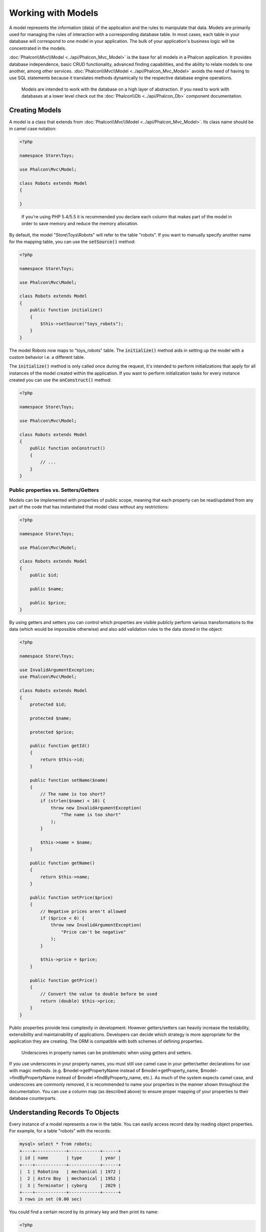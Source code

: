 Working with Models
===================

A model represents the information (data) of the application and the rules to manipulate that data. Models are primarily used for managing
the rules of interaction with a corresponding database table. In most cases, each table in your database will correspond to one model in
your application. The bulk of your application's business logic will be concentrated in the models.

:doc:`Phalcon\\Mvc\\Model <../api/Phalcon_Mvc_Model>` is the base for all models in a Phalcon application. It provides database independence, basic
CRUD functionality, advanced finding capabilities, and the ability to relate models to one another, among other services.
:doc:`Phalcon\\Mvc\\Model <../api/Phalcon_Mvc_Model>` avoids the need of having to use SQL statements because it translates
methods dynamically to the respective database engine operations.

.. highlights::

    Models are intended to work with the database on a high layer of abstraction. If you need to work with databases at a lower level check out the
    :doc:`Phalcon\\Db <../api/Phalcon_Db>` component documentation.

Creating Models
---------------
A model is a class that extends from :doc:`Phalcon\\Mvc\\Model <../api/Phalcon_Mvc_Model>`. Its class name should be in camel case notation:

.. code-block:: php

    <?php

    namespace Store\Toys;

    use Phalcon\Mvc\Model;

    class Robots extends Model
    {

    }

.. highlights::

    If you're using PHP 5.4/5.5 it is recommended you declare each column that makes part of the model in order to save
    memory and reduce the memory allocation.

By default, the model "Store\\Toys\\Robots" will refer to the table "robots". If you want to manually specify another name for the mapping table,
you can use the :code:`setSource()` method:

.. code-block:: php

    <?php

    namespace Store\Toys;

    use Phalcon\Mvc\Model;

    class Robots extends Model
    {
        public function initialize()
        {
            $this->setSource("toys_robots");
        }
    }

The model Robots now maps to "toys_robots" table. The :code:`initialize()` method aids in setting up the model with a custom behavior i.e. a different table.

The :code:`initialize()` method is only called once during the request, it's intended to perform initializations that apply for
all instances of the model created within the application. If you want to perform initialization tasks for every instance
created you can use the :code:`onConstruct()` method:

.. code-block:: php

    <?php

    namespace Store\Toys;

    use Phalcon\Mvc\Model;

    class Robots extends Model
    {
        public function onConstruct()
        {
            // ...
        }
    }

Public properties vs. Setters/Getters
^^^^^^^^^^^^^^^^^^^^^^^^^^^^^^^^^^^^^
Models can be implemented with properties of public scope, meaning that each property can be read/updated
from any part of the code that has instantiated that model class without any restrictions:

.. code-block:: php

    <?php

    namespace Store\Toys;

    use Phalcon\Mvc\Model;

    class Robots extends Model
    {
        public $id;

        public $name;

        public $price;
    }

By using getters and setters you can control which properties are visible publicly perform various transformations
to the data (which would be impossible otherwise) and also add validation rules to the data stored in the object:

.. code-block:: php

    <?php

    namespace Store\Toys;

    use InvalidArgumentException;
    use Phalcon\Mvc\Model;

    class Robots extends Model
    {
        protected $id;

        protected $name;

        protected $price;

        public function getId()
        {
            return $this->id;
        }

        public function setName($name)
        {
            // The name is too short?
            if (strlen($name) < 10) {
                throw new InvalidArgumentException(
                    "The name is too short"
                );
            }

            $this->name = $name;
        }

        public function getName()
        {
            return $this->name;
        }

        public function setPrice($price)
        {
            // Negative prices aren't allowed
            if ($price < 0) {
                throw new InvalidArgumentException(
                    "Price can't be negative"
                );
            }

            $this->price = $price;
        }

        public function getPrice()
        {
            // Convert the value to double before be used
            return (double) $this->price;
        }
    }

Public properties provide less complexity in development. However getters/setters can heavily increase the testability,
extensibility and maintainability of applications. Developers can decide which strategy is more appropriate for the
application they are creating. The ORM is compatible with both schemes of defining properties.

.. highlights::

    Underscores in property names can be problematic when using getters and setters.

If you use underscores in your property names, you must still use camel case in your getter/setter declarations for use
with magic methods. (e.g. $model->getPropertyName instead of $model->getProperty_name, $model->findByPropertyName
instead of $model->findByProperty_name, etc.). As much of the system expects camel case, and underscores are commonly
removed, it is recommended to name your properties in the manner shown throughout the documentation. You can use a
column map (as described above) to ensure proper mapping of your properties to their database counterparts.

Understanding Records To Objects
--------------------------------
Every instance of a model represents a row in the table. You can easily access record data by reading object properties. For example,
for a table "robots" with the records:

.. code-block:: bash

    mysql> select * from robots;
    +----+------------+------------+------+
    | id | name       | type       | year |
    +----+------------+------------+------+
    |  1 | Robotina   | mechanical | 1972 |
    |  2 | Astro Boy  | mechanical | 1952 |
    |  3 | Terminator | cyborg     | 2029 |
    +----+------------+------------+------+
    3 rows in set (0.00 sec)

You could find a certain record by its primary key and then print its name:

.. code-block:: php

    <?php

    use Store\Toys\Robots;

    // Find record with id = 3
    $robot = Robots::findFirst(3);

    // Prints "Terminator"
    echo $robot->name;

Once the record is in memory, you can make modifications to its data and then save changes:

.. code-block:: php

    <?php

    use Store\Toys\Robots;

    $robot = Robots::findFirst(3);

    $robot->name = "RoboCop";

    $robot->save();

As you can see, there is no need to use raw SQL statements. :doc:`Phalcon\\Mvc\\Model <../api/Phalcon_Mvc_Model>` provides high database
abstraction for web applications.

Finding Records
---------------
:doc:`Phalcon\\Mvc\\Model <../api/Phalcon_Mvc_Model>` also offers several methods for querying records. The following examples will show you
how to query one or more records from a model:

.. code-block:: php

    <?php

    use Store\Toys\Robots;

    // How many robots are there?
    $robots = Robots::find();
    echo "There are ", count($robots), "\n";

    // How many mechanical robots are there?
    $robots = Robots::find("type = 'mechanical'");
    echo "There are ", count($robots), "\n";

    // Get and print virtual robots ordered by name
    $robots = Robots::find(
        [
            "type = 'virtual'",
            "order" => "name",
        ]
    );
    foreach ($robots as $robot) {
        echo $robot->name, "\n";
    }

    // Get first 100 virtual robots ordered by name
    $robots = Robots::find(
        [
            "type = 'virtual'",
            "order" => "name",
            "limit" => 100,
        ]
    );
    foreach ($robots as $robot) {
       echo $robot->name, "\n";
    }

.. highlights::

    If you want find record by external data (such as user input) or variable data you must use `Binding Parameters`_.

You could also use the :code:`findFirst()` method to get only the first record matching the given criteria:

.. code-block:: php

    <?php

    use Store\Toys\Robots;

    // What's the first robot in robots table?
    $robot = Robots::findFirst();
    echo "The robot name is ", $robot->name, "\n";

    // What's the first mechanical robot in robots table?
    $robot = Robots::findFirst("type = 'mechanical'");
    echo "The first mechanical robot name is ", $robot->name, "\n";

    // Get first virtual robot ordered by name
    $robot = Robots::findFirst(
        [
            "type = 'virtual'",
            "order" => "name",
        ]
    );
    echo "The first virtual robot name is ", $robot->name, "\n";

Both :code:`find()` and :code:`findFirst()` methods accept an associative array specifying the search criteria:

.. code-block:: php

    <?php

    use Store\Toys\Robots;

    $robot = Robots::findFirst(
        [
            "type = 'virtual'",
            "order" => "name DESC",
            "limit" => 30,
        ]
    );

    $robots = Robots::find(
        [
            "conditions" => "type = ?1",
            "bind"       => [
                1 => "virtual",
            ]
        ]
    );

The available query options are:

+-------------+--------------------------------------------------------------------------------------------------------------------------------------------------------------------------------------------------------------------------------------+----------------------------------------------------------------------------+
| Parameter   | Description                                                                                                                                                                                                                          | Example                                                                    |
+=============+======================================================================================================================================================================================================================================+============================================================================+
| conditions  | Search conditions for the find operation. Is used to extract only those records that fulfill a specified criterion. By default :doc:`Phalcon\\Mvc\\Model <../api/Phalcon_Mvc_Model>` assumes the first parameter are the conditions. | :code:`"conditions" => "name LIKE 'steve%'"`                               |
+-------------+--------------------------------------------------------------------------------------------------------------------------------------------------------------------------------------------------------------------------------------+----------------------------------------------------------------------------+
| columns     | Return specific columns instead of the full columns in the model. When using this option an incomplete object is returned                                                                                                            | :code:`"columns" => "id, name"`                                            |
+-------------+--------------------------------------------------------------------------------------------------------------------------------------------------------------------------------------------------------------------------------------+----------------------------------------------------------------------------+
| bind        | Bind is used together with options, by replacing placeholders and escaping values thus increasing security                                                                                                                           | :code:`"bind" => ["status" => "A", "type" => "some-time"]`                 |
+-------------+--------------------------------------------------------------------------------------------------------------------------------------------------------------------------------------------------------------------------------------+----------------------------------------------------------------------------+
| bindTypes   | When binding parameters, you can use this parameter to define additional casting to the bound parameters increasing even more the security                                                                                           | :code:`"bindTypes" => [Column::BIND_PARAM_STR, Column::BIND_PARAM_INT]`    |
+-------------+--------------------------------------------------------------------------------------------------------------------------------------------------------------------------------------------------------------------------------------+----------------------------------------------------------------------------+
| order       | Is used to sort the resultset. Use one or more fields separated by commas.                                                                                                                                                           | :code:`"order" => "name DESC, status"`                                     |
+-------------+--------------------------------------------------------------------------------------------------------------------------------------------------------------------------------------------------------------------------------------+----------------------------------------------------------------------------+
| limit       | Limit the results of the query to results to certain range                                                                                                                                                                           | :code:`"limit" => 10`                                                      |
+-------------+--------------------------------------------------------------------------------------------------------------------------------------------------------------------------------------------------------------------------------------+----------------------------------------------------------------------------+
| offset      | Offset the results of the query by a certain amount                                                                                                                                                                                  | :code:`"offset" => 5`                                                      |
+-------------+--------------------------------------------------------------------------------------------------------------------------------------------------------------------------------------------------------------------------------------+----------------------------------------------------------------------------+
| group       | Allows to collect data across multiple records and group the results by one or more columns                                                                                                                                          | :code:`"group" => "name, status"`                                          |
+-------------+--------------------------------------------------------------------------------------------------------------------------------------------------------------------------------------------------------------------------------------+----------------------------------------------------------------------------+
| for_update  | With this option, :doc:`Phalcon\\Mvc\\Model <../api/Phalcon_Mvc_Model>` reads the latest available data, setting exclusive locks on each row it reads                                                                                | :code:`"for_update" => true`                                               |
+-------------+--------------------------------------------------------------------------------------------------------------------------------------------------------------------------------------------------------------------------------------+----------------------------------------------------------------------------+
| shared_lock | With this option, :doc:`Phalcon\\Mvc\\Model <../api/Phalcon_Mvc_Model>` reads the latest available data, setting shared locks on each row it reads                                                                                   | :code:`"shared_lock" => true`                                              |
+-------------+--------------------------------------------------------------------------------------------------------------------------------------------------------------------------------------------------------------------------------------+----------------------------------------------------------------------------+
| cache       | Cache the resultset, reducing the continuous access to the relational system                                                                                                                                                         | :code:`"cache" => ["lifetime" => 3600, "key" => "my-find-key"]`            |
+-------------+--------------------------------------------------------------------------------------------------------------------------------------------------------------------------------------------------------------------------------------+----------------------------------------------------------------------------+
| hydration   | Sets the hydration strategy to represent each returned record in the result                                                                                                                                                          | :code:`"hydration" => Resultset::HYDRATE_OBJECTS`                          |
+-------------+--------------------------------------------------------------------------------------------------------------------------------------------------------------------------------------------------------------------------------------+----------------------------------------------------------------------------+

If you prefer, there is also available a way to create queries in an object-oriented way, instead of using an array of parameters:

.. code-block:: php

    <?php

    use Store\Toys\Robots;

    $robots = Robots::query()
        ->where("type = :type:")
        ->andWhere("year < 2000")
        ->bind(["type" => "mechanical"])
        ->order("name")
        ->execute();

The static method :code:`query()` returns a :doc:`Phalcon\\Mvc\\Model\\Criteria <../api/Phalcon_Mvc_Model_Criteria>` object that is friendly with IDE autocompleters.

All the queries are internally handled as :doc:`PHQL <phql>` queries. PHQL is a high-level, object-oriented and SQL-like language.
This language provide you more features to perform queries like joining other models, define groupings, add aggregations etc.

Lastly, there is the :code:`findFirstBy<property-name>()` method. This method expands on the :code:`findFirst()` method mentioned earlier. It allows you to quickly perform a
retrieval from a table by using the property name in the method itself and passing it a parameter that contains the data you want to search for in that column.
An example is in order, so taking our Robots model mentioned earlier:

.. code-block:: php

    <?php

    namespace Store\Toys;

    use Phalcon\Mvc\Model;

    class Robots extends Model
    {
        public $id;

        public $name;

        public $price;
    }

We have three properties to work with here: :code:`$id`, :code:`$name` and :code:`$price`. So, let's say you want to retrieve the first record in
the table with the name 'Terminator'. This could be written like:

.. code-block:: php

    <?php

    use Store\Toys\Robots;

    $name = "Terminator";

    $robot = Robots::findFirstByName($name);

    if ($robot) {
        echo "The first robot with the name " . $name . " cost " . $robot->price . ".";
    } else {
        echo "There were no robots found in our table with the name " . $name . ".";
    }

Notice that we used 'Name' in the method call and passed the variable :code:`$name` to it, which contains the name
we are looking for in our table. Notice also that when we find a match with our query, all the other properties
are available to us as well.

Model Resultsets
^^^^^^^^^^^^^^^^
While :code:`findFirst()` returns directly an instance of the called class (when there is data to be returned), the :code:`find()` method returns a
:doc:`Phalcon\\Mvc\\Model\\Resultset\\Simple <../api/Phalcon_Mvc_Model_Resultset_Simple>`. This is an object that encapsulates all the functionality
a resultset has like traversing, seeking specific records, counting, etc.

These objects are more powerful than standard arrays. One of the greatest features of the :doc:`Phalcon\\Mvc\\Model\\Resultset <../api/Phalcon_Mvc_Model_Resultset>`
is that at any time there is only one record in memory. This greatly helps in memory management especially when working with large amounts of data.

.. code-block:: php

    <?php

    use Store\Toys\Robots;

    // Get all robots
    $robots = Robots::find();

    // Traversing with a foreach
    foreach ($robots as $robot) {
        echo $robot->name, "\n";
    }

    // Traversing with a while
    $robots->rewind();

    while ($robots->valid()) {
        $robot = $robots->current();

        echo $robot->name, "\n";

        $robots->next();
    }

    // Count the resultset
    echo count($robots);

    // Alternative way to count the resultset
    echo $robots->count();

    // Move the internal cursor to the third robot
    $robots->seek(2);

    $robot = $robots->current();

    // Access a robot by its position in the resultset
    $robot = $robots[5];

    // Check if there is a record in certain position
    if (isset($robots[3])) {
       $robot = $robots[3];
    }

    // Get the first record in the resultset
    $robot = $robots->getFirst();

    // Get the last record
    $robot = $robots->getLast();

Phalcon's resultsets emulate scrollable cursors, you can get any row just by accessing its position, or seeking the internal pointer
to a specific position. Note that some database systems don't support scrollable cursors, this forces to re-execute the query
in order to rewind the cursor to the beginning and obtain the record at the requested position. Similarly, if a resultset
is traversed several times, the query must be executed the same number of times.

As storing large query results in memory could consume many resources, resultsets are obtained
from the database in chunks of 32 rows - reducing the need to re-execute the request in several cases.

Note that resultsets can be serialized and stored in a cache backend. :doc:`Phalcon\\Cache <cache>` can help with that task. However,
serializing data causes :doc:`Phalcon\\Mvc\\Model <../api/Phalcon_Mvc_Model>` to retrieve all the data from the database in an array,
thus consuming more memory while this process takes place.

.. code-block:: php

    <?php

    // Query all records from model parts
    $parts = Parts::find();

    // Store the resultset into a file
    file_put_contents(
        "cache.txt",
        serialize($parts)
    );

    // Get parts from file
    $parts = unserialize(
        file_get_contents("cache.txt")
    );

    // Traverse the parts
    foreach ($parts as $part) {
        echo $part->id;
    }

Filtering Resultsets
^^^^^^^^^^^^^^^^^^^^
The most efficient way to filter data is setting some search criteria, databases will use indexes set on tables to return data faster.
Phalcon additionally allows you to filter the data using PHP using any resource that is not available in the database:

.. code-block:: php

    <?php

    $customers = Customers::find();

    $customers = $customers->filter(
        function ($customer) {
            // Return only customers with a valid e-mail
            if (filter_var($customer->email, FILTER_VALIDATE_EMAIL)) {
                return $customer;
            }
        }
    );

Binding Parameters
^^^^^^^^^^^^^^^^^^
Bound parameters are also supported in :doc:`Phalcon\\Mvc\\Model <../api/Phalcon_Mvc_Model>`. You are encouraged to use
this methodology so as to eliminate the possibility of your code being subject to SQL injection attacks.
Both string and integer placeholders are supported. Binding parameters can simply be achieved as follows:

.. code-block:: php

    <?php

    use Store\Toys\Robots;

    // Query robots binding parameters with string placeholders
    // Parameters whose keys are the same as placeholders
    $robots = Robots::find(
        [
            "name = :name: AND type = :type:",
            "bind" => [
                "name" => "Robotina",
                "type" => "maid",
            ],
        ]
    );

    // Query robots binding parameters with integer placeholders
    $robots = Robots::find(
        [
            "name = ?1 AND type = ?2",
            "bind" => [
                1 => "Robotina",
                2 => "maid",
            ],
        ]
    );

    // Query robots binding parameters with both string and integer placeholders
    // Parameters whose keys are the same as placeholders
    $robots = Robots::find(
        [
            "name = :name: AND type = ?1",
            "bind" => [
                "name" => "Robotina",
                1      => "maid",
            ],
        ]
    );

When using numeric placeholders, you will need to define them as integers i.e. 1 or 2. In this case "1" or "2" are considered strings
and not numbers, so the placeholder could not be successfully replaced.

Strings are automatically escaped using PDO_. This function takes into account the connection charset, so its recommended to define
the correct charset in the connection parameters or in the database configuration, as a wrong charset will produce undesired effects
when storing or retrieving data.

Additionally you can set the parameter "bindTypes", this allows defining how the parameters should be bound according to its data type:

.. code-block:: php

    <?php

    use Phalcon\Db\Column;
    use Store\Toys\Robots;

    // Bind parameters
    $parameters = [
        "name" => "Robotina",
        "year" => 2008,
    ];

    // Casting Types
    $types = [
        "name" => Column::BIND_PARAM_STR,
        "year" => Column::BIND_PARAM_INT,
    ];

    // Query robots binding parameters with string placeholders
    $robots = Robots::find(
        [
            "name = :name: AND year = :year:",
            "bind"      => $parameters,
            "bindTypes" => $types,
        ]
    );

.. highlights::

    Since the default bind-type is :code:`Phalcon\Db\Column::BIND_PARAM_STR`, there is no need to specify the
    "bindTypes" parameter if all of the columns are of that type.

If you bind arrays in bound parameters, keep in mind, that keys must be numbered from zero:

.. code-block:: php

    <?php

    use Store\Toys\Robots;

    $array = ["a","b","c"]; // $array: [[0] => "a", [1] => "b", [2] => "c"]

    unset($array[1]); // $array: [[0] => "a", [2] => "c"]

    // Now we have to renumber the keys
    $array = array_values($array); // $array: [[0] => "a", [1] => "c"]

    $robots = Robots::find(
        [
            'letter IN ({letter:array})',
            'bind' => [
                'letter' => $array
            ]
        ]
    );

.. highlights::

    Bound parameters are available for all query methods such as :code:`find()` and :code:`findFirst()` but also the calculation
    methods like :code:`count()`, :code:`sum()`, :code:`average()` etc.

If you're using "finders", bound parameters are automatically used for you:

.. code-block:: php

    <?php

    use Store\Toys\Robots;

    // Explicit query using bound parameters
    $robots = Robots::find(
        [
            "name = ?0",
            "bind" => [
                "Ultron",
            ],
        ]
    );

    // Implicit query using bound parameters
    $robots = Robots::findByName("Ultron");

Initializing/Preparing fetched records
--------------------------------------
May be the case that after obtaining a record from the database is necessary to initialise the data before
being used by the rest of the application. You can implement the :code:`afterFetch()` method in a model, this event
will be executed just after create the instance and assign the data to it:

.. code-block:: php

    <?php

    namespace Store\Toys;

    use Phalcon\Mvc\Model;

    class Robots extends Model
    {
        public $id;

        public $name;

        public $status;

        public function beforeSave()
        {
            // Convert the array into a string
            $this->status = join(",", $this->status);
        }

        public function afterFetch()
        {
            // Convert the string to an array
            $this->status = explode(",", $this->status);
        }
        
        public function afterSave()
        {
            // Convert the string to an array
            $this->status = explode(",", $this->status);
        }
    }

If you use getters/setters instead of/or together with public properties, you can initialize the field once it is
accessed:

.. code-block:: php

    <?php

    namespace Store\Toys;

    use Phalcon\Mvc\Model;

    class Robots extends Model
    {
        public $id;

        public $name;

        public $status;

        public function getStatus()
        {
            return explode(",", $this->status);
        }
    }

Generating Calculations
-----------------------
Calculations (or aggregations) are helpers for commonly used functions of database systems such as COUNT, SUM, MAX, MIN or AVG.
:doc:`Phalcon\\Mvc\\Model <../api/Phalcon_Mvc_Model>` allows to use these functions directly from the exposed methods.

Count examples:

.. code-block:: php

    <?php

    // How many employees are?
    $rowcount = Employees::count();

    // How many different areas are assigned to employees?
    $rowcount = Employees::count(
        [
            "distinct" => "area",
        ]
    );

    // How many employees are in the Testing area?
    $rowcount = Employees::count(
        "area = 'Testing'"
    );

    // Count employees grouping results by their area
    $group = Employees::count(
        [
            "group" => "area",
        ]
    );
    foreach ($group as $row) {
       echo "There are ", $row->rowcount, " in ", $row->area;
    }

    // Count employees grouping by their area and ordering the result by count
    $group = Employees::count(
        [
            "group" => "area",
            "order" => "rowcount",
        ]
    );

    // Avoid SQL injections using bound parameters
    $group = Employees::count(
        [
            "type > ?0",
            "bind" => [
                $type
            ],
        ]
    );

Sum examples:

.. code-block:: php

    <?php

    // How much are the salaries of all employees?
    $total = Employees::sum(
        [
            "column" => "salary",
        ]
    );

    // How much are the salaries of all employees in the Sales area?
    $total = Employees::sum(
        [
            "column"     => "salary",
            "conditions" => "area = 'Sales'",
        ]
    );

    // Generate a grouping of the salaries of each area
    $group = Employees::sum(
        [
            "column" => "salary",
            "group"  => "area",
        ]
    );
    foreach ($group as $row) {
       echo "The sum of salaries of the ", $row->area, " is ", $row->sumatory;
    }

    // Generate a grouping of the salaries of each area ordering
    // salaries from higher to lower
    $group = Employees::sum(
        [
            "column" => "salary",
            "group"  => "area",
            "order"  => "sumatory DESC",
        ]
    );

    // Avoid SQL injections using bound parameters
    $group = Employees::sum(
        [
            "conditions" => "area > ?0",
            "bind"       => [
                $area
            ],
        ]
    );

Average examples:

.. code-block:: php

    <?php

    // What is the average salary for all employees?
    $average = Employees::average(
        [
            "column" => "salary",
        ]
    );

    // What is the average salary for the Sales's area employees?
    $average = Employees::average(
        [
            "column"     => "salary",
            "conditions" => "area = 'Sales'",
        ]
    );

    // Avoid SQL injections using bound parameters
    $average = Employees::average(
        [
            "column"     => "age",
            "conditions" => "area > ?0",
            "bind"       => [
                $area
            ],
        ]
    );

Max/Min examples:

.. code-block:: php

    <?php

    // What is the oldest age of all employees?
    $age = Employees::maximum(
        [
            "column" => "age",
        ]
    );

    // What is the oldest of employees from the Sales area?
    $age = Employees::maximum(
        [
            "column"     => "age",
            "conditions" => "area = 'Sales'",
        ]
    );

    // What is the lowest salary of all employees?
    $salary = Employees::minimum(
        [
            "column" => "salary",
        ]
    );

Creating/Updating Records
-------------------------
The :code:`Phalcon\Mvc\Model::save()` method allows you to create/update records according to whether they already exist in the table
associated with a model. The save method is called internally by the create and update methods of :doc:`Phalcon\\Mvc\\Model <../api/Phalcon_Mvc_Model>`.
For this to work as expected it is necessary to have properly defined a primary key in the entity to determine whether a record
should be updated or created.

Also the method executes associated validators, virtual foreign keys and events that are defined in the model:

.. code-block:: php

    <?php

    use Store\Toys\Robots;

    $robot = new Robots();

    $robot->type = "mechanical";
    $robot->name = "Astro Boy";
    $robot->year = 1952;

    if ($robot->save() === false) {
        echo "Umh, We can't store robots right now: \n";

        $messages = $robot->getMessages();

        foreach ($messages as $message) {
            echo $message, "\n";
        }
    } else {
        echo "Great, a new robot was saved successfully!";
    }

An array could be passed to "save" to avoid assign every column manually. :doc:`Phalcon\\Mvc\\Model <../api/Phalcon_Mvc_Model>` will check if there are setters implemented for
the columns passed in the array giving priority to them instead of assign directly the values of the attributes:

.. code-block:: php

    <?php

    use Store\Toys\Robots;

    $robot = new Robots();

    $robot->save(
        [
            "type" => "mechanical",
            "name" => "Astro Boy",
            "year" => 1952,
        ]
    );

Values assigned directly or via the array of attributes are escaped/sanitized according to the related attribute data type. So you can pass
an insecure array without worrying about possible SQL injections:

.. code-block:: php

    <?php

    use Store\Toys\Robots;

    $robot = new Robots();

    $robot->save($_POST);

.. highlights::

    Without precautions mass assignment could allow attackers to set any database column's value. Only use this feature
    if you want to permit a user to insert/update every column in the model, even if those fields are not in the submitted
    form.

You can set an additional parameter in 'save' to set a whitelist of fields that only must taken into account when doing
the mass assignment:

.. code-block:: php

    <?php

    use Store\Toys\Robots;

    $robot = new Robots();

    $robot->save(
        $_POST,
        [
            "name",
            "type",
        ]
    );

Create/Update with Confidence
^^^^^^^^^^^^^^^^^^^^^^^^^^^^^
When an application has a lot of competition, we could be expecting create a record but it is actually updated. This
could happen if we use :code:`Phalcon\Mvc\Model::save()` to persist the records in the database. If we want to be absolutely
sure that a record is created or updated, we can change the :code:`save()` call with :code:`create()` or :code:`update()`:

.. code-block:: php

    <?php

    use Store\Toys\Robots;

    $robot = new Robots();

    $robot->type = "mechanical";
    $robot->name = "Astro Boy";
    $robot->year = 1952;

    // This record only must be created
    if ($robot->create() === false) {
        echo "Umh, We can't store robots right now: \n";

        $messages = $robot->getMessages();

        foreach ($messages as $message) {
            echo $message, "\n";
        }
    } else {
        echo "Great, a new robot was created successfully!";
    }

These methods "create" and "update" also accept an array of values as parameter.

Deleting Records
----------------
The :code:`Phalcon\Mvc\Model::delete()` method allows to delete a record. You can use it as follows:

.. code-block:: php

    <?php

    use Store\Toys\Robots;

    $robot = Robots::findFirst(11);

    if ($robot !== false) {
        if ($robot->delete() === false) {
            echo "Sorry, we can't delete the robot right now: \n";

            $messages = $robot->getMessages();

            foreach ($messages as $message) {
                echo $message, "\n";
            }
        } else {
            echo "The robot was deleted successfully!";
        }
    }

You can also delete many records by traversing a resultset with a foreach:

.. code-block:: php

    <?php

    use Store\Toys\Robots;

    $robots = Robots::find(
        "type = 'mechanical'"
    );

    foreach ($robots as $robot) {
        if ($robot->delete() === false) {
            echo "Sorry, we can't delete the robot right now: \n";

            $messages = $robot->getMessages();

            foreach ($messages as $message) {
                echo $message, "\n";
            }
        } else {
            echo "The robot was deleted successfully!";
        }
    }

The following events are available to define custom business rules that can be executed when a delete operation is
performed:

+-----------+--------------+---------------------+------------------------------------------+
| Operation | Name         | Can stop operation? | Explanation                              |
+===========+==============+=====================+==========================================+
| Deleting  | beforeDelete | YES                 | Runs before the delete operation is made |
+-----------+--------------+---------------------+------------------------------------------+
| Deleting  | afterDelete  | NO                  | Runs after the delete operation was made |
+-----------+--------------+---------------------+------------------------------------------+

With the above events can also define business rules in the models:

.. code-block:: php

    <?php

    namespace Store\Toys;

    use Phalcon\Mvc\Model;

    class Robots extends Model
    {
        public function beforeDelete()
        {
            if ($this->status == "A") {
                echo "The robot is active, it can't be deleted";

                return false;
            }

            return true;
        }
    }

.. _PDO: http://php.net/manual/fr/pdo.prepared-statements.php
